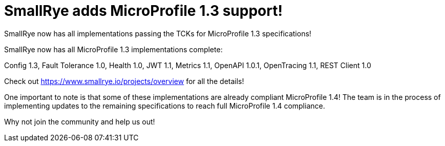 = SmallRye adds MicroProfile 1.3 support!

SmallRye now has all implementations passing the TCKs for MicroProfile 1.3 specifications!

+++ <!-- more --> +++

SmallRye now has all MicroProfile 1.3 implementations complete:

Config 1.3, 
Fault Tolerance 1.0,
Health 1.0,
JWT 1.1,
Metrics 1.1,
OpenAPI 1.0.1,
OpenTracing 1.1,
REST Client 1.0

Check out https://www.smallrye.io/projects/overview for all the details!

One important to note is that some of these implementations are already compliant
MicroProfile 1.4! The team is in the process of implementing updates to the
remaining specifications to reach full MicroProfile 1.4 compliance.

Why not join the community and help us out!
